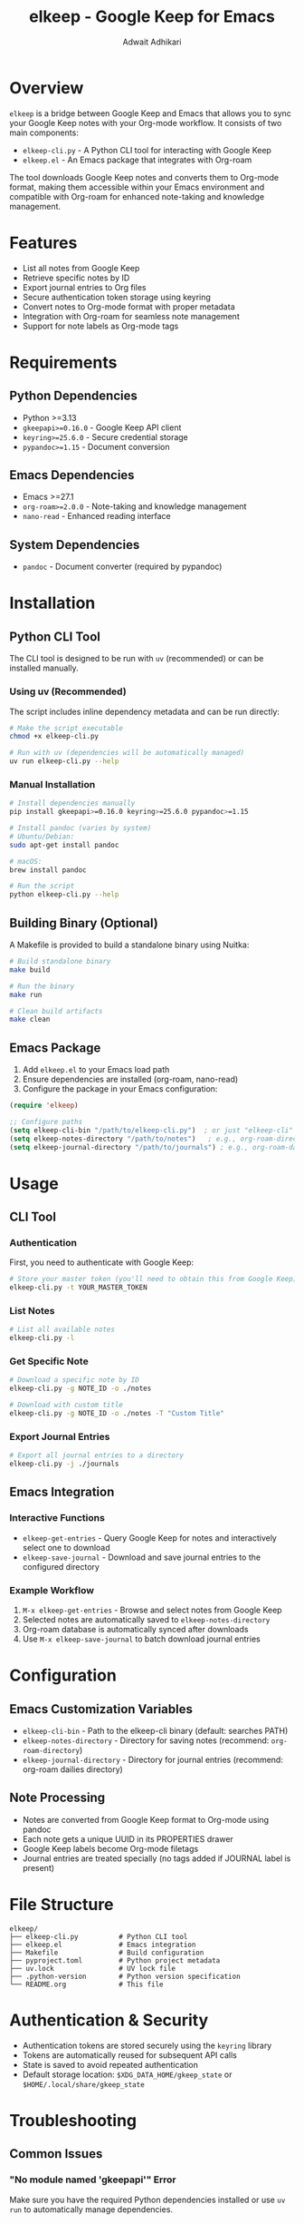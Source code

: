 #+title: elkeep - Google Keep for Emacs
#+author: Adwait Adhikari

* Overview

=elkeep= is a bridge between Google Keep and Emacs that allows you to sync your Google Keep notes with your Org-mode workflow. It consists of two main components:

- =elkeep-cli.py= - A Python CLI tool for interacting with Google Keep
- =elkeep.el= - An Emacs package that integrates with Org-roam

The tool downloads Google Keep notes and converts them to Org-mode format, making them accessible within your Emacs environment and compatible with Org-roam for enhanced note-taking and knowledge management.

* Features

- List all notes from Google Keep
- Retrieve specific notes by ID
- Export journal entries to Org files
- Secure authentication token storage using keyring
- Convert notes to Org-mode format with proper metadata
- Integration with Org-roam for seamless note management
- Support for note labels as Org-mode tags

* Requirements

** Python Dependencies
- Python >=3.13
- =gkeepapi>=0.16.0= - Google Keep API client
- =keyring>=25.6.0= - Secure credential storage
- =pypandoc>=1.15= - Document conversion

** Emacs Dependencies
- Emacs >=27.1
- =org-roam>=2.0.0= - Note-taking and knowledge management
- =nano-read= - Enhanced reading interface

** System Dependencies
- =pandoc= - Document converter (required by pypandoc)

* Installation

** Python CLI Tool

The CLI tool is designed to be run with =uv= (recommended) or can be installed manually.

*** Using uv (Recommended)
The script includes inline dependency metadata and can be run directly:

#+begin_src bash
# Make the script executable
chmod +x elkeep-cli.py

# Run with uv (dependencies will be automatically managed)
uv run elkeep-cli.py --help
#+end_src

*** Manual Installation
#+begin_src bash
# Install dependencies manually
pip install gkeepapi>=0.16.0 keyring>=25.6.0 pypandoc>=1.15

# Install pandoc (varies by system)
# Ubuntu/Debian:
sudo apt-get install pandoc

# macOS:
brew install pandoc

# Run the script
python elkeep-cli.py --help
#+end_src

** Building Binary (Optional)
A Makefile is provided to build a standalone binary using Nuitka:

#+begin_src bash
# Build standalone binary
make build

# Run the binary
make run

# Clean build artifacts
make clean
#+end_src

** Emacs Package

1. Add =elkeep.el= to your Emacs load path
2. Ensure dependencies are installed (org-roam, nano-read)
3. Configure the package in your Emacs configuration:

#+begin_src emacs-lisp
(require 'elkeep)

;; Configure paths
(setq elkeep-cli-bin "/path/to/elkeep-cli.py")  ; or just "elkeep-cli" if in PATH
(setq elkeep-notes-directory "/path/to/notes")   ; e.g., org-roam-directory
(setq elkeep-journal-directory "/path/to/journals") ; e.g., org-roam-dailies directory
#+end_src

* Usage

** CLI Tool

*** Authentication
First, you need to authenticate with Google Keep:

#+begin_src bash
# Store your master token (you'll need to obtain this from Google Keep)
elkeep-cli.py -t YOUR_MASTER_TOKEN
#+end_src

*** List Notes
#+begin_src bash
# List all available notes
elkeep-cli.py -l
#+end_src

*** Get Specific Note
#+begin_src bash
# Download a specific note by ID
elkeep-cli.py -g NOTE_ID -o ./notes

# Download with custom title
elkeep-cli.py -g NOTE_ID -o ./notes -T "Custom Title"
#+end_src

*** Export Journal Entries
#+begin_src bash
# Export all journal entries to a directory
elkeep-cli.py -j ./journals
#+end_src

** Emacs Integration

*** Interactive Functions

- =elkeep-get-entries= - Query Google Keep for notes and interactively select one to download
- =elkeep-save-journal= - Download and save journal entries to the configured directory

*** Example Workflow

1. =M-x elkeep-get-entries= - Browse and select notes from Google Keep
2. Selected notes are automatically saved to =elkeep-notes-directory=
3. Org-roam database is automatically synced after downloads
4. Use =M-x elkeep-save-journal= to batch download journal entries

* Configuration

** Emacs Customization Variables

- =elkeep-cli-bin= - Path to the elkeep-cli binary (default: searches PATH)
- =elkeep-notes-directory= - Directory for saving notes (recommend: =org-roam-directory=)
- =elkeep-journal-directory= - Directory for journal entries (recommend: org-roam dailies directory)

** Note Processing

- Notes are converted from Google Keep format to Org-mode using pandoc
- Each note gets a unique UUID in its PROPERTIES drawer
- Google Keep labels become Org-mode filetags
- Journal entries are treated specially (no tags added if JOURNAL label is present)

* File Structure

#+begin_example
elkeep/
├── elkeep-cli.py          # Python CLI tool
├── elkeep.el              # Emacs integration
├── Makefile               # Build configuration
├── pyproject.toml         # Python project metadata  
├── uv.lock                # UV lock file
├── .python-version        # Python version specification
└── README.org             # This file
#+end_example

* Authentication & Security

- Authentication tokens are stored securely using the =keyring= library
- Tokens are automatically reused for subsequent API calls
- State is saved to avoid repeated authentication
- Default storage location: =$XDG_DATA_HOME/gkeep_state= or =$HOME/.local/share/gkeep_state=

* Troubleshooting

** Common Issues

*** "No module named 'gkeepapi'" Error
Make sure you have the required Python dependencies installed or use =uv run= to automatically manage dependencies.

*** Pandoc Not Found
Install pandoc on your system. The =pypandoc= Python library requires the pandoc binary to be available.

*** Emacs Integration Not Working
Ensure =elkeep-cli-bin= points to the correct script location and that it's executable.

** Debugging

- CLI processes create buffers like =*elkeep-cli-output*= and =*elkeep-get-entry*= for debugging
- Failed operations will display the process buffer with error details
- Use =M-x elkeep-get-entries= interactively to see detailed process output

* License

See the project repository for license information.

* Contributing

This project is maintained at https://github.com/adienox/elkeep. Issues and pull requests are welcome.